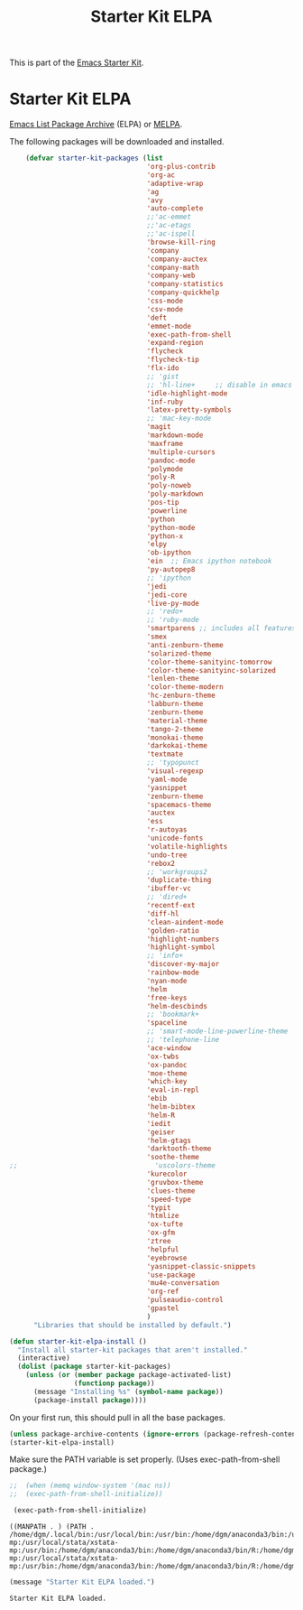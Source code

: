#+TITLE: Starter Kit ELPA
#+OPTIONS: toc:nil num:nil ^:nil

This is part of the [[file:starter-kit.org][Emacs Starter Kit]].

* Starter Kit ELPA
[[http://elpa.gnu.org/][Emacs List Package Archive]] (ELPA) or [[http://melpa.org][MELPA]].

The following packages will be downloaded and installed.

#+begin_src emacs-lisp
      (defvar starter-kit-packages (list 
                                    'org-plus-contrib
                                    'org-ac
                                    'adaptive-wrap  
                                    'ag
                                    'avy
                                    'auto-complete
                                    ;;'ac-emmet
                                    ;;'ac-etags
                                    ;;'ac-ispell
                                    'browse-kill-ring
                                    'company
                                    'company-auctex
                                    'company-math
                                    'company-web
                                    'company-statistics
                                    'company-quickhelp
                                    'css-mode
                                    'csv-mode
                                    'deft
                                    'emmet-mode
                                    'exec-path-from-shell
                                    'expand-region
                                    'flycheck
                                    'flycheck-tip
                                    'flx-ido
                                    ;; 'gist
                                    ;; 'hl-line+     ;; disable in emacs 27
                                    'idle-highlight-mode
                                    'inf-ruby
                                    'latex-pretty-symbols
                                    ;; 'mac-key-mode
                                    'magit
                                    'markdown-mode
                                    'maxframe
                                    'multiple-cursors
                                    'pandoc-mode
                                    'polymode
                                    'poly-R
                                    'poly-noweb
                                    'poly-markdown
                                    'pos-tip
                                    'powerline
                                    'python
                                    'python-mode
                                    'python-x
                                    'elpy
                                    'ob-ipython
                                    'ein  ;; Emacs ipython notebook
                                    'py-autopep8
                                    ;; 'ipython
                                    'jedi
                                    'jedi-core
                                    'live-py-mode
                                    ;; 'redo+
                                    ;; 'ruby-mode
                                    'smartparens ;; includes all features of =paredit= so the latter is not needed.
                                    'smex
                                    'anti-zenburn-theme
                                    'solarized-theme
                                    'color-theme-sanityinc-tomorrow
                                    'color-theme-sanityinc-solarized
                                    'lenlen-theme
                                    'color-theme-modern
                                    'hc-zenburn-theme
                                    'labburn-theme
                                    'zenburn-theme
                                    'material-theme
                                    'tango-2-theme
                                    'monokai-theme
                                    'darkokai-theme
                                    'textmate
                                    ;; 'typopunct
                                    'visual-regexp
                                    'yaml-mode
                                    'yasnippet
                                    'zenburn-theme
                                    'spacemacs-theme
                                    'auctex
                                    'ess
                                    'r-autoyas 
                                    'unicode-fonts                               
                                    'volatile-highlights
                                    'undo-tree
                                    'rebox2
                                    ;; 'workgroups2
                                    'duplicate-thing
                                    'ibuffer-vc
                                    ;; 'dired+
                                    'recentf-ext
                                    'diff-hl
                                    'clean-aindent-mode
                                    'golden-ratio
                                    'highlight-numbers
                                    'highlight-symbol
                                    ;; 'info+
                                    'discover-my-major
                                    'rainbow-mode
                                    'nyan-mode
                                    'helm
                                    'free-keys
                                    'helm-descbinds
                                    ;; 'bookmark+
                                    'spaceline
                                    ;; 'smart-mode-line-powerline-theme                                 
                                    ;; 'telephone-line
                                    'ace-window
                                    'ox-twbs
                                    'ox-pandoc
                                    'moe-theme
                                    'which-key
                                    'eval-in-repl
                                    'ebib
                                    'helm-bibtex
                                    'helm-R
                                    'iedit
                                    'geiser
                                    'helm-gtags
                                    'darktooth-theme
                                    'soothe-theme
  ;;                                  'uscolors-theme 
                                    'kurecolor 
                                    'gruvbox-theme
                                    'clues-theme
                                    'speed-type
                                    'typit
                                    'htmlize
                                    'ox-tufte
                                    'ox-gfm
                                    'ztree
                                    'helpful
                                    'eyebrowse
                                    'yasnippet-classic-snippets
                                    'use-package
                                    'mu4e-conversation
                                    'org-ref
                                    'pulseaudio-control
                                    'gpastel
                                    )
        "Libraries that should be installed by default.")
#+end_src

#+RESULTS:
: starter-kit-packages


#+begin_src emacs-lisp
(defun starter-kit-elpa-install ()
  "Install all starter-kit packages that aren't installed."
  (interactive)
  (dolist (package starter-kit-packages)
    (unless (or (member package package-activated-list)
                (functionp package))
      (message "Installing %s" (symbol-name package))
      (package-install package))))
#+end_src


On your first run, this should pull in all the base packages.
#+begin_src emacs-lisp
  (unless package-archive-contents (ignore-errors (package-refresh-contents)))
  (starter-kit-elpa-install)
#+end_src

#+RESULTS:

Make sure the PATH variable is set properly. (Uses exec-path-from-shell package.)
#+source: fix-path 
#+begin_src emacs-lisp
;;  (when (memq window-system '(mac ns))
;;  (exec-path-from-shell-initialize))

 (exec-path-from-shell-initialize)
#+end_src

#+RESULTS: fix-path
: ((MANPATH . ) (PATH . /home/dgm/.local/bin:/usr/local/bin:/usr/bin:/home/dgm/anaconda3/bin:/usr/local/stata:/home/dgm/.local/bin:/usr/local/bin:/usr/bin:/home/dgm/anaconda3/bin:/usr/local/stata:/home/dgm/.local/bin:/usr/local/bin:/usr/bin:/home/dgm/anaconda3/bin:/usr/local/stata:/home/dgm/.local/bin:/usr/local/bin:/usr/bin:/home/dgm/anaconda3/bin:/usr/local/stata:/home/dgm/.local/bin:/usr/local/bin:/usr/bin:/home/dgm/anaconda3/bin:/usr/local/stata:/home/dgm/.local/bin:/usr/local/bin:/usr/bin:/home/dgm/anaconda3/bin:/usr/local/stata:/home/dgm/.local/bin:/usr/local/bin:/usr/bin:/home/dgm/anaconda3/bin:/usr/local/stata:/home/dgm/.local/bin:/usr/local/bin:/usr/local/stata:/usr/local/stata/stata-mp:/usr/local/stata/xstata-mp:/usr/bin:/home/dgm/anaconda3/bin:/home/dgm/anaconda3/bin/R:/home/dgm/anaconda3/bin/ipython3:/home/dgm/anaconda3/bin/ipython:/home/dgm/anaconda3/bin/python3.5:/home/dgm/.local/bin:/usr/local/bin:/usr/local/stata:/usr/local/stata/stata-mp:/usr/local/stata/xstata-mp:/usr/bin:/home/dgm/anaconda3/bin:/home/dgm/anaconda3/bin/R:/home/dgm/anaconda3/bin/ipython3:/home/dgm/anaconda3/bin/ipython:/home/dgm/anaconda3/bin/python3.5:/usr/local/bin:/usr/bin:/bin:/usr/local/games:/usr/games))

#+source: message-line
#+begin_src emacs-lisp
  (message "Starter Kit ELPA loaded.")
#+end_src

#+RESULTS: message-line
: Starter Kit ELPA loaded.
